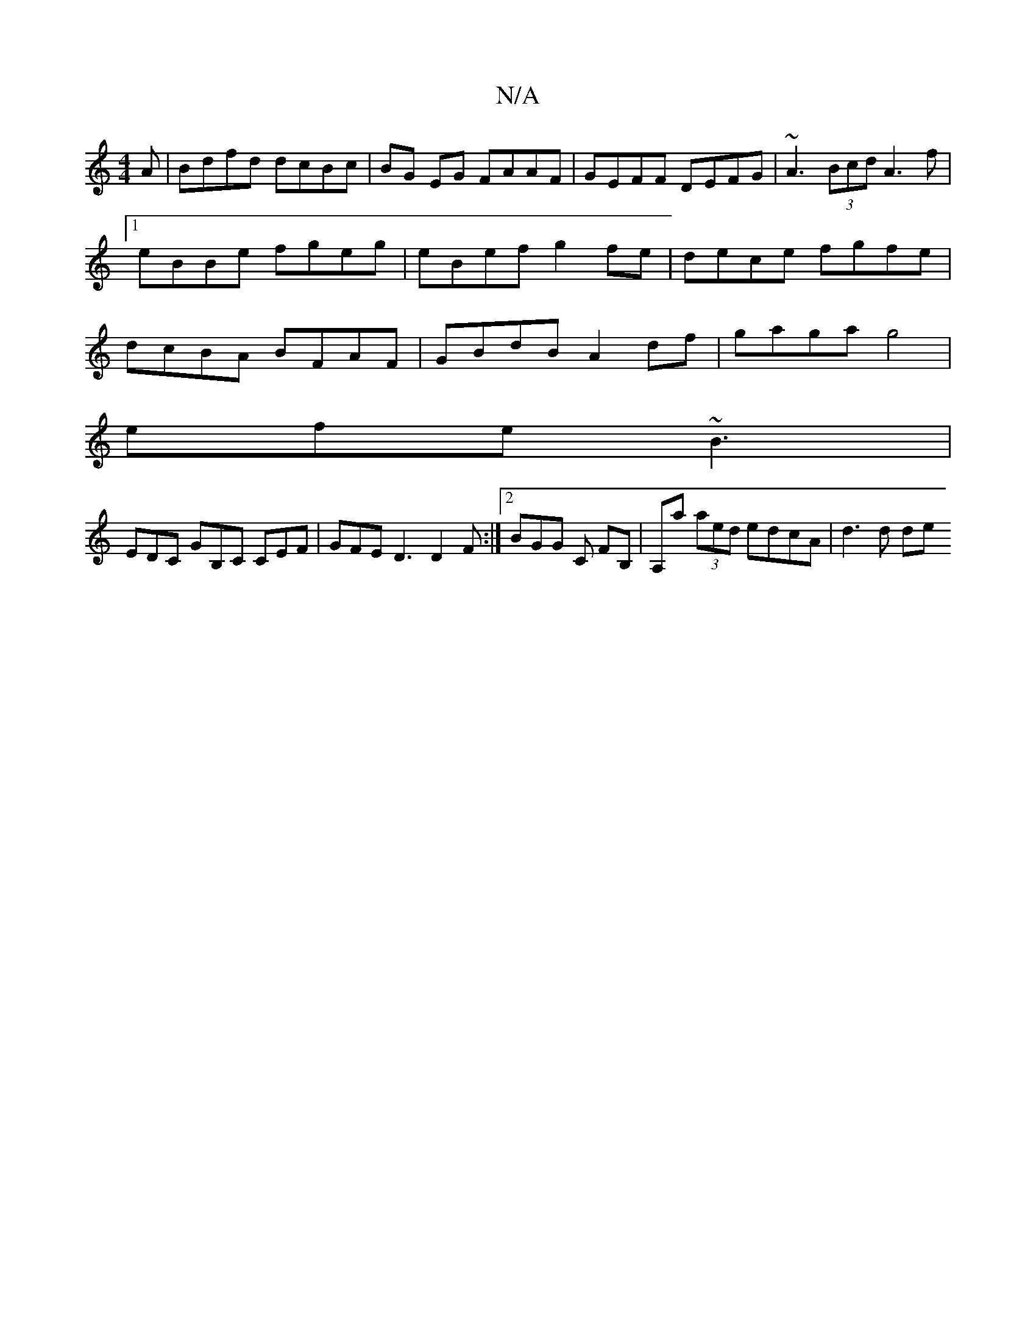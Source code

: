 X:1
T:N/A
M:4/4
R:N/A
K:Cmajor
A | Bdfd dcBc | BG EG FAAF | GEFF DEFG | ~A3 (3Bcd A3f |1 eBBe fgeg | eBef g2 fe | dece fgfe | dcBA BFAF | GBdB A2 df | gaga g4 |
efe ~B3 |
EDC GB,C CEF|GFE D3 D2F:|2 BGG C FB, | A,a (3aed edcA|d3d de